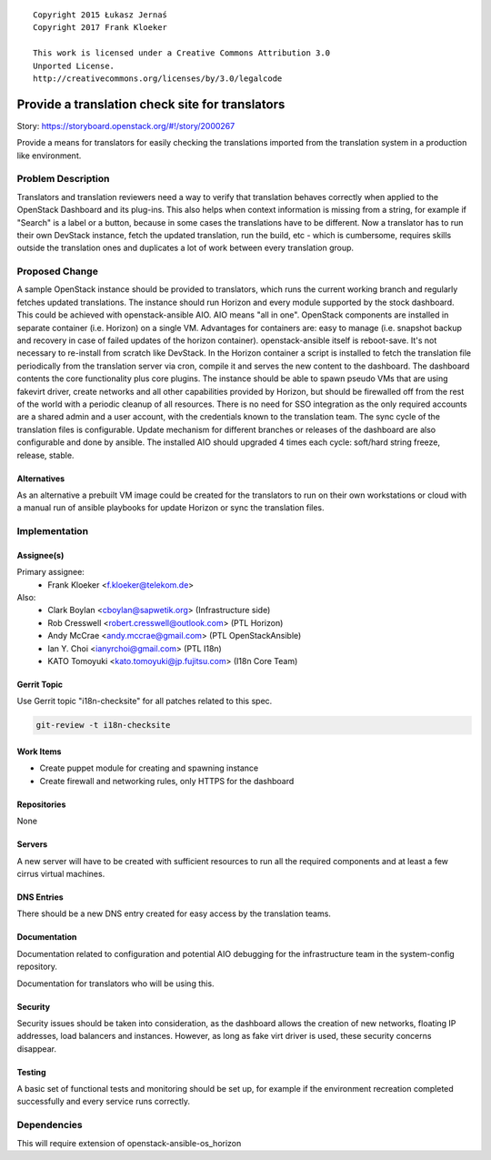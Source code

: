 ::

  Copyright 2015 Łukasz Jernaś
  Copyright 2017 Frank Kloeker

  This work is licensed under a Creative Commons Attribution 3.0
  Unported License.
  http://creativecommons.org/licenses/by/3.0/legalcode

..

================================================
Provide a translation check site for translators
================================================

Story: https://storyboard.openstack.org/#!/story/2000267

Provide a means for translators for easily checking the translations imported
from the translation system in a production like environment.

Problem Description
===================

Translators and translation reviewers need a way to verify that translation
behaves correctly when applied to the OpenStack Dashboard and its plug-ins.
This also helps when context information is missing from a string, for example
if "Search" is a label or a button, because in some cases the translations
have to be different. Now a translator has to run their own DevStack instance,
fetch the updated translation, run the build, etc - which is cumbersome,
requires skills outside the translation ones and duplicates a lot of work
between every translation group.

Proposed Change
===============

A sample OpenStack instance should be provided to translators, which
runs the current working branch and regularly fetches updated translations.
The instance should run Horizon and every module supported by the stock
dashboard.
This could be achieved with openstack-ansible AIO.
AIO means "all in one". OpenStack components are installed in separate container
(i.e. Horizon) on a single VM. Advantages for containers are: easy to manage
(i.e. snapshot backup and recovery in case of failed updates of the horizon container).
openstack-ansible itself is reboot-save. It's not necessary to re-install
from scratch like DevStack. In the Horizon container a script is installed
to fetch the translation file periodically from the translation server via cron,
compile it and serves the new content to the dashboard. The dashboard contents
the core functionality plus core plugins. The instance should be able to spawn
pseudo VMs that are using fakevirt driver, create networks and all other
capabilities provided by Horizon, but should be firewalled off from the rest
of the world with a periodic cleanup of all resources.
There is no need for SSO integration as the only required accounts are a shared
admin and a user account, with the credentials known to the translation team.
The sync cycle of the translation files is configurable. Update mechanism for
different branches or releases of the dashboard are also configurable and done
by ansible. The installed AIO should upgraded 4 times each cycle: soft/hard
string freeze, release, stable.

Alternatives
------------
As an alternative a prebuilt VM image could be created for the translators
to run on their own workstations or cloud with a manual run of ansible
playbooks for update Horizon or sync the translation files.

Implementation
==============

Assignee(s)
-----------

Primary assignee:
 * Frank Kloeker <f.kloeker@telekom.de>

Also:
 * Clark Boylan <cboylan@sapwetik.org> (Infrastructure side)
 * Rob Cresswell <robert.cresswell@outlook.com> (PTL Horizon)
 * Andy McCrae <andy.mccrae@gmail.com> (PTL OpenStackAnsible)
 * Ian Y. Choi <ianyrchoi@gmail.com> (PTL I18n)
 * KATO Tomoyuki <kato.tomoyuki@jp.fujitsu.com> (I18n Core Team)

Gerrit Topic
------------

Use Gerrit topic "i18n-checksite" for all patches related to this spec.

.. code-block:: bash

    git-review -t i18n-checksite

Work Items
----------

* Create puppet module for creating and spawning instance
* Create firewall and networking rules, only HTTPS for the dashboard

Repositories
------------

None

Servers
-------

A new server will have to be created with sufficient resources to run all
the required components and at least a few cirrus virtual machines.

DNS Entries
-----------

There should be a new DNS entry created for easy access by the translation
teams.

Documentation
-------------

Documentation related to configuration and potential AIO debugging
for the infrastructure team in the system-config repository.

Documentation for translators who will be using this.

Security
--------

Security issues should be taken into consideration, as the dashboard
allows the creation of new networks, floating IP addresses, load balancers
and instances. However, as long as fake virt driver is used, these security
concerns disappear.

Testing
-------

A basic set of functional tests and monitoring should be set up, for example
if the environment recreation completed successfully and every service runs
correctly.


Dependencies
============

This will require extension of openstack-ansible-os_horizon

